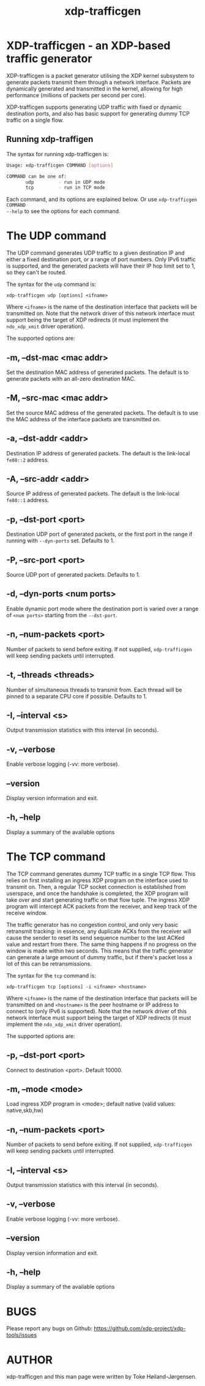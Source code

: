 #+EXPORT_FILE_NAME: xdp-trafficgen
#+TITLE: xdp-trafficgen
#+OPTIONS: ^:nil
#+MAN_CLASS_OPTIONS: :section-id "8\" \"DATE\" \"VERSION\" \"An XDP-based traffic generator"
# This file serves both as a README on github, and as the source for the man
# page; the latter through the org-mode man page export support.
# .
# To export the man page, simply use the org-mode exporter; (require 'ox-man) if
# it's not available. There's also a Makefile rule to export it.

* XDP-trafficgen - an XDP-based traffic generator

XDP-trafficgen is a packet generator utilising the XDP kernel subsystem to
generate packets transmit them through a network interface. Packets are
dynamically generated and transmitted in the kernel, allowing for high
performance (millions of packets per second per core).

XDP-trafficgen supports generating UDP traffic with fixed or dynamic destination
ports, and also has basic support for generating dummy TCP traffic on a single
flow.

** Running xdp-traffigen
The syntax for running xdp-trafficgen is:

#+begin_src sh
Usage: xdp-trafficgen COMMAND [options]

COMMAND can be one of:
       udp         - run in UDP mode
       tcp         - run in TCP mode
#+end_src

Each command, and its options are explained below. Or use =xdp-trafficgen COMMAND
--help= to see the options for each command.

* The UDP command
The UDP command generates UDP traffic to a given destination IP and either a
fixed destination port, or a range of port numbers. Only IPv6 traffic is
supported, and the generated packets will have their IP hop limit set to 1, so
they can't be routed.

The syntax for the =udp= command is:

=xdp-trafficgen udp [options] <ifname>=

Where =<ifname>= is the name of the destination interface that packets will be
transmitted on. Note that the network driver of this network interface must
support being the target of XDP redirects (it must implement the =ndo_xdp_xmit=
driver operation).

The supported options are:

** -m, --dst-mac <mac addr>
Set the destination MAC address of generated packets. The default is to generate
packets with an all-zero destination MAC.

** -M, --src-mac <mac addr>
Set the source MAC address of the generated packets. The default is to use the
MAC address of the interface packets are transmitted on.

** -a, --dst-addr <addr>
Destination IP address of generated packets. The default is the link-local
=fe80::2= address.

** -A, --src-addr <addr>
Source IP address of generated packets. The default is the link-local =fe80::1=
address.

** -p, --dst-port <port>
Destination UDP port of generated packets, or the first port in the range if
running with =--dyn-ports= set. Defaults to 1.

** -P, --src-port <port>
Source UDP port of generated packets. Defaults to 1.

** -d, --dyn-ports <num ports>
Enable dynamic port mode where the destination port is varied over a range of
=<num ports>= starting from the =--dst-port=.

** -n, --num-packets <port>
Number of packets to send before exiting. If not supplied, =xdp-trafficgen= will
keep sending packets until interrupted.

** -t, --threads <threads>
Number of simultaneous threads to transmit from. Each thread will be pinned to a
separate CPU core if possible. Defaults to 1.

** -I, --interval <s>
Output transmission statistics with this interval (in seconds).

** -v, --verbose
Enable verbose logging (-vv: more verbose).

** --version
Display version information and exit.

** -h, --help
Display a summary of the available options


* The TCP command
The TCP command generates dummy TCP traffic in a single TCP flow. This relies on
first installing an ingress XDP program on the interface used to transmit on.
Then, a regular TCP socket connection is established from userspace, and once
the handshake is completed, the XDP program will take over and start generating
traffic on that flow tuple. The ingress XDP program will intercept ACK packets
from the receiver, and keep track of the receive window.

The traffic generator has no congestion control, and only very basic retransmit
tracking: in essence, any duplicate ACKs from the receiver will cause the sender
to reset its send sequence number to the last ACKed value and restart from
there. The same thing happens if no progress on the window is made within two
seconds. This means that the traffic generator can generate a large amount of
dummy traffic, but if there's packet loss a lot of this can be retransmissions.

The syntax for the =tcp= command is:

=xdp-trafficgen tcp [options] -i <ifname> <hostname>=

Where =<ifname>= is the name of the destination interface that packets will be
transmitted on and =<hostname>= is the peer hostname or IP address to connect to
(only IPv6 is supported). Note that the network driver of this network interface
must support being the target of XDP redirects (it must implement the
=ndo_xdp_xmit= driver operation).

The supported options are:

** -p, --dst-port <port>
Connect to destination <port>. Default 10000.

** -m, --mode <mode>
Load ingress XDP program in <mode>; default native (valid values: native,skb,hw)

** -n, --num-packets <port>
Number of packets to send before exiting. If not supplied, =xdp-trafficgen= will
keep sending packets until interrupted.

** -I, --interval <s>
Output transmission statistics with this interval (in seconds).

** -v, --verbose
Enable verbose logging (-vv: more verbose).

** --version
Display version information and exit.

** -h, --help
Display a summary of the available options


* BUGS

Please report any bugs on Github: https://github.com/xdp-project/xdp-tools/issues

* AUTHOR

xdp-trafficgen and this man page were written by Toke Høiland-Jørgensen.
